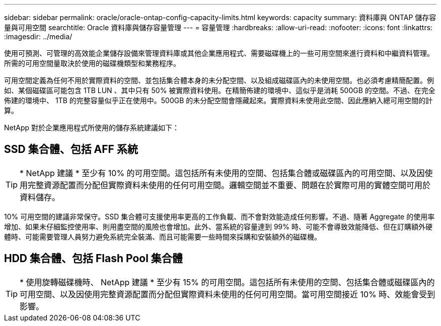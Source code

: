 ---
sidebar: sidebar 
permalink: oracle/oracle-ontap-config-capacity-limits.html 
keywords: capacity 
summary: 資料庫與 ONTAP 儲存容量與可用空間 
searchtitle: Oracle 資料庫與儲存容量管理 
---
= 容量管理
:hardbreaks:
:allow-uri-read: 
:nofooter: 
:icons: font
:linkattrs: 
:imagesdir: ../media/


[role="lead"]
使用可預測、可管理的高效能企業儲存設備來管理資料庫或其他企業應用程式、需要磁碟機上的一些可用空間來進行資料和中繼資料管理。所需的可用空間量取決於使用的磁碟機類型和業務程序。

可用空間定義為任何不用於實際資料的空間、並包括集合體本身的未分配空間、以及組成磁碟區內的未使用空間。也必須考慮精簡配置。例如、某個磁碟區可能包含 1TB LUN 、其中只有 50% 被實際資料使用。在精簡佈建的環境中、這似乎是消耗 500GB 的空間。不過、在完全佈建的環境中、 1TB 的完整容量似乎正在使用中。500GB 的未分配空間會隱藏起來。實際資料未使用此空間、因此應納入總可用空間的計算。

NetApp 對於企業應用程式所使用的儲存系統建議如下：



== SSD 集合體、包括 AFF 系統


TIP: * NetApp 建議 * 至少有 10% 的可用空間。這包括所有未使用的空間、包括集合體或磁碟區內的可用空間、以及因使用完整資源配置而分配但實際資料未使用的任何可用空間。邏輯空間並不重要、問題在於實際可用的實體空間可用於資料儲存。

10% 可用空間的建議非常保守。SSD 集合體可支援使用率更高的工作負載、而不會對效能造成任何影響。不過、隨著 Aggregate 的使用率增加、如果未仔細監控使用率、則用盡空間的風險也會增加。此外、當系統的容量達到 99% 時、可能不會導致效能降低、但在訂購額外硬體時、可能需要管理人員努力避免系統完全裝滿、而且可能需要一些時間來採購和安裝額外的磁碟機。



== HDD 集合體、包括 Flash Pool 集合體


TIP: * 使用旋轉磁碟機時、 NetApp 建議 * 至少有 15% 的可用空間。這包括所有未使用的空間、包括集合體或磁碟區內的可用空間、以及因使用完整資源配置而分配但實際資料未使用的任何可用空間。當可用空間接近 10% 時、效能會受到影響。

